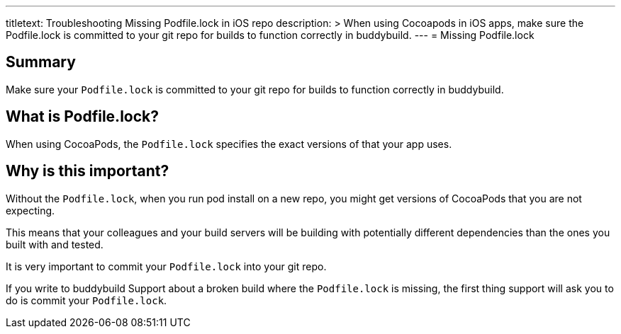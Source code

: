 --- 
titletext: Troubleshooting Missing Podfile.lock in iOS repo
description: >
  When using Cocoapods in iOS apps, make sure the Podfile.lock is committed to
  your git repo for builds to function correctly in buddybuild.
---
= Missing Podfile.lock

== Summary

Make sure your `Podfile.lock` is committed to your git repo for builds
to function correctly in buddybuild.

== What is Podfile.lock?

When using CocoaPods, the `Podfile.lock` specifies the exact versions of
that your app uses.

== Why is this important?

Without the `Podfile.lock`, when you run pod install on a new repo, you
might get versions of CocoaPods that you are not expecting.

This means that your colleagues and your build servers will be building
with potentially different dependencies than the ones you built with and
tested.

It is very important to commit your `Podfile.lock` into your git repo.

If you write to buddybuild Support about a broken build where the
`Podfile.lock` is missing, the first thing support will ask you to do is
commit your `Podfile.lock`.
